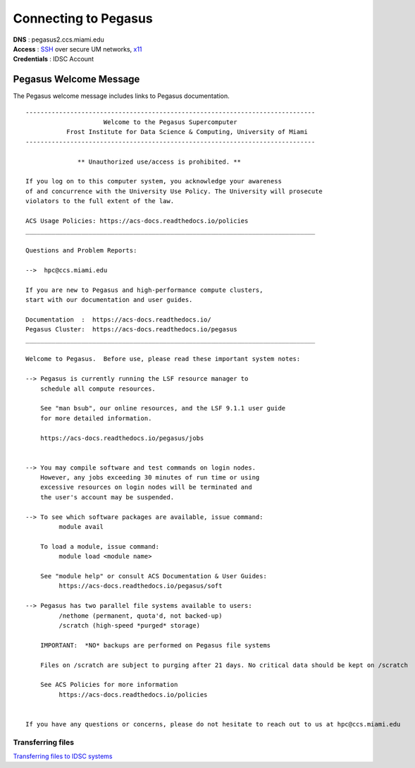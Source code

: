 Connecting to Pegasus 
=====================

| **DNS** : pegasus2.ccs.miami.edu 
| **Access** : `SSH <https://acs-docs.readthedocs.io/services/1-access.html#ssh>`__ over secure UM networks, `x11 <https://acs-docs.readthedocs.io/services/1-access.html#x11>`__ 
| **Credentials** : IDSC Account 


Pegasus Welcome Message
-----------------------

The Pegasus welcome message includes links to Pegasus documentation. 

::
    
    ------------------------------------------------------------------------------
                         Welcome to the Pegasus Supercomputer
               Frost Institute for Data Science & Computing, University of Miami 
    ------------------------------------------------------------------------------
    
                  ** Unauthorized use/access is prohibited. **
    
    If you log on to this computer system, you acknowledge your awareness
    of and concurrence with the University Use Policy. The University will prosecute 
    violators to the full extent of the law.
    
    ACS Usage Policies: https://acs-docs.readthedocs.io/policies 
    ______________________________________________________________________________
    
    Questions and Problem Reports:
    
    -->  hpc@ccs.miami.edu
    
    If you are new to Pegasus and high-performance compute clusters, 
    start with our documentation and user guides.
    
    Documentation  :  https://acs-docs.readthedocs.io/
    Pegasus Cluster:  https://acs-docs.readthedocs.io/pegasus
    ______________________________________________________________________________
    
    Welcome to Pegasus.  Before use, please read these important system notes:
    
    --> Pegasus is currently running the LSF resource manager to 
        schedule all compute resources. 
    
        See "man bsub", our online resources, and the LSF 9.1.1 user guide
        for more detailed information.
        
        https://acs-docs.readthedocs.io/pegasus/jobs
    
    
    --> You may compile software and test commands on login nodes.  
        However, any jobs exceeding 30 minutes of run time or using 
        excessive resources on login nodes will be terminated and 
        the user's account may be suspended.
    
    --> To see which software packages are available, issue command: 
             module avail
    
        To load a module, issue command: 
             module load <module name>
    
        See "module help" or consult ACS Documentation & User Guides:
             https://acs-docs.readthedocs.io/pegasus/soft
    
    --> Pegasus has two parallel file systems available to users: 
             /nethome (permanent, quota'd, not backed-up)
             /scratch (high-speed *purged* storage)
    
        IMPORTANT:  *NO* backups are performed on Pegasus file systems
       
        Files on /scratch are subject to purging after 21 days. No critical data should be kept on /scratch
       
        See ACS Policies for more information
             https://acs-docs.readthedocs.io/policies
    
    
    If you have any questions or concerns, please do not hesitate to reach out to us at hpc@ccs.miami.edu



Transferring files
~~~~~~~~~~~~~~~~~~

`Transferring files to IDSC systems <https://acs-docs.readthedocs.io/services/2-transfer.html>`__
